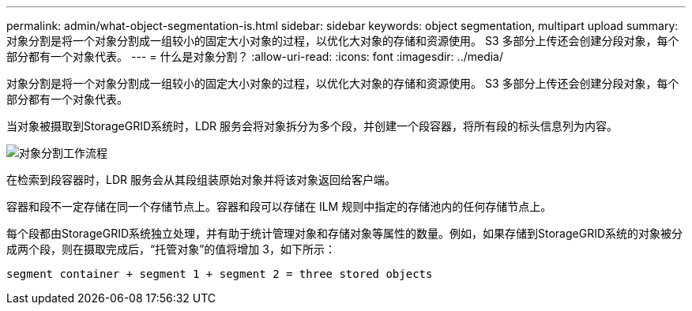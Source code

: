 ---
permalink: admin/what-object-segmentation-is.html 
sidebar: sidebar 
keywords: object segmentation, multipart upload 
summary: 对象分割是将一个对象分割成一组较小的固定大小对象的过程，以优化大对象的存储和资源使用。  S3 多部分上传还会创建分段对象，每个部分都有一个对象代表。 
---
= 什么是对象分割？
:allow-uri-read: 
:icons: font
:imagesdir: ../media/


[role="lead"]
对象分割是将一个对象分割成一组较小的固定大小对象的过程，以优化大对象的存储和资源使用。  S3 多部分上传还会创建分段对象，每个部分都有一个对象代表。

当对象被摄取到StorageGRID系统时，LDR 服务会将对象拆分为多个段，并创建一个段容器，将所有段的标头信息列为内容。

image::../media/object_segmentation_diagram.gif[对象分割工作流程]

在检索到段容器时，LDR 服务会从其段组装原始对象并将该对象返回给客户端。

容器和段不一定存储在同一个存储节点上。容器和段可以存储在 ILM 规则中指定的存储池内的任何存储节点上。

每个段都由StorageGRID系统独立处理，并有助于统计管理对象和存储对象等属性的数量。例如，如果存储到StorageGRID系统的对象被分成两个段，则在摄取完成后，“托管对象”的值将增加 3，如下所示：

`segment container + segment 1 + segment 2 = three stored objects`
